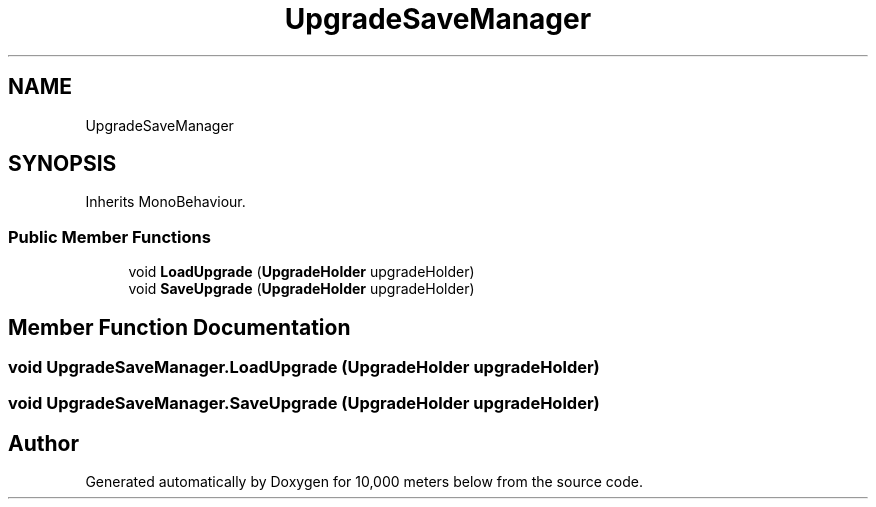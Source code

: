 .TH "UpgradeSaveManager" 3 "Sun Dec 12 2021" "10,000 meters below" \" -*- nroff -*-
.ad l
.nh
.SH NAME
UpgradeSaveManager
.SH SYNOPSIS
.br
.PP
.PP
Inherits MonoBehaviour\&.
.SS "Public Member Functions"

.in +1c
.ti -1c
.RI "void \fBLoadUpgrade\fP (\fBUpgradeHolder\fP upgradeHolder)"
.br
.ti -1c
.RI "void \fBSaveUpgrade\fP (\fBUpgradeHolder\fP upgradeHolder)"
.br
.in -1c
.SH "Member Function Documentation"
.PP 
.SS "void UpgradeSaveManager\&.LoadUpgrade (\fBUpgradeHolder\fP upgradeHolder)"

.SS "void UpgradeSaveManager\&.SaveUpgrade (\fBUpgradeHolder\fP upgradeHolder)"


.SH "Author"
.PP 
Generated automatically by Doxygen for 10,000 meters below from the source code\&.
